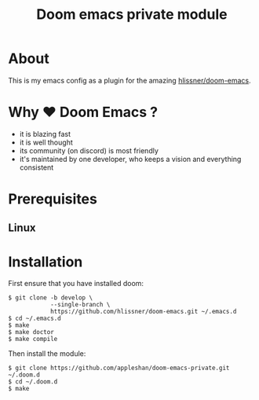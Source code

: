#+TITLE: Doom emacs private module

* About
This is my emacs config as a plugin for the amazing [[https://github.com/hlissner/doom-emacs][hlissner/doom-emacs]].

* Why ❤ Doom Emacs ?

 - it is blazing fast
 - it is well thought
 - its community (on discord) is most friendly
 - it's maintained by one developer, who keeps a vision and everything consistent

* Prerequisites

** Linux

* Installation

First ensure that you have installed doom:

#+BEGIN_SRC shell
$ git clone -b develop \
            --single-branch \
            https://github.com/hlissner/doom-emacs.git ~/.emacs.d
$ cd ~/.emacs.d
$ make
$ make doctor
$ make compile
#+END_SRC

Then install the module:
#+BEGIN_SRC shell
$ git clone https://github.com/appleshan/doom-emacs-private.git ~/.doom.d
$ cd ~/.doom.d
$ make
#+END_SRC
